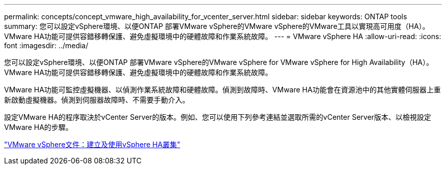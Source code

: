 ---
permalink: concepts/concept_vmware_high_availability_for_vcenter_server.html 
sidebar: sidebar 
keywords: ONTAP tools 
summary: 您可以設定vSphere環境、以便ONTAP 部署VMware vSphere的VMware vSphere的VMware工具以實現高可用度（HA）。VMware HA功能可提供容錯移轉保護、避免虛擬環境中的硬體故障和作業系統故障。 
---
= VMware vSphere HA
:allow-uri-read: 
:icons: font
:imagesdir: ../media/


[role="lead"]
您可以設定vSphere環境、以便ONTAP 部署VMware vSphere的VMware vSphere for VMware vSphere for High Availability（HA）。VMware HA功能可提供容錯移轉保護、避免虛擬環境中的硬體故障和作業系統故障。

VMware HA功能可監控虛擬機器、以偵測作業系統故障和硬體故障。偵測到故障時、VMware HA功能會在資源池中的其他實體伺服器上重新啟動虛擬機器。偵測到伺服器故障時、不需要手動介入。

設定VMware HA的程序取決於vCenter Server的版本。例如、您可以使用下列參考連結並選取所需的vCenter Server版本、以檢視設定VMware HA的步驟。

https://docs.vmware.com/en/VMware-vSphere/6.5/com.vmware.vsphere.avail.doc/GUID-5432CA24-14F1-44E3-87FB-61D937831CF6.html["VMware vSphere文件：建立及使用vSphere HA叢集"]

